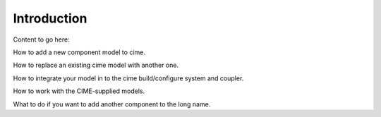 Introduction
============

Content to go here:

How to add a new component model to cime.

How to replace an existing cime model with another one.

How to integrate your model in to the cime build/configure system and coupler.

How to work with the CIME-supplied models.

What to do if you want to add another component to the long name.
